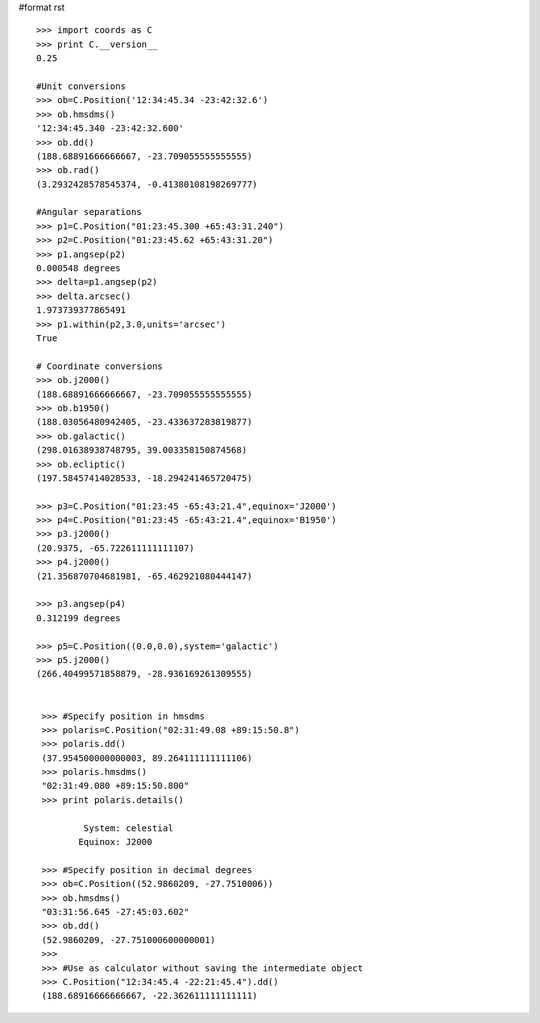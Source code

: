 #format rst

::

   >>> import coords as C
   >>> print C.__version__
   0.25

   #Unit conversions
   >>> ob=C.Position('12:34:45.34 -23:42:32.6')
   >>> ob.hmsdms()
   '12:34:45.340 -23:42:32.600'
   >>> ob.dd()
   (188.68891666666667, -23.709055555555555)
   >>> ob.rad()
   (3.2932428578545374, -0.41380108198269777)

   #Angular separations
   >>> p1=C.Position("01:23:45.300 +65:43:31.240")
   >>> p2=C.Position("01:23:45.62 +65:43:31.20")
   >>> p1.angsep(p2)
   0.000548 degrees
   >>> delta=p1.angsep(p2)
   >>> delta.arcsec()
   1.973739377865491
   >>> p1.within(p2,3.0,units='arcsec')
   True

   # Coordinate conversions
   >>> ob.j2000()
   (188.68891666666667, -23.709055555555555)
   >>> ob.b1950()
   (188.03056480942405, -23.433637283819877)
   >>> ob.galactic()
   (298.01638938748795, 39.003358150874568)
   >>> ob.ecliptic()
   (197.58457414028533, -18.294241465720475)

   >>> p3=C.Position("01:23:45 -65:43:21.4",equinox='J2000')
   >>> p4=C.Position("01:23:45 -65:43:21.4",equinox='B1950')
   >>> p3.j2000()
   (20.9375, -65.722611111111107)
   >>> p4.j2000()
   (21.356870704681981, -65.462921080444147)

   >>> p3.angsep(p4)
   0.312199 degrees

   >>> p5=C.Position((0.0,0.0),system='galactic')
   >>> p5.j2000()
   (266.40499571858879, -28.936169261309555)


    >>> #Specify position in hmsdms
    >>> polaris=C.Position("02:31:49.08 +89:15:50.8")
    >>> polaris.dd()
    (37.954500000000003, 89.264111111111106)
    >>> polaris.hmsdms()
    "02:31:49.080 +89:15:50.800"
    >>> print polaris.details()

            System: celestial
           Equinox: J2000

    >>> #Specify position in decimal degrees
    >>> ob=C.Position((52.9860209, -27.7510006))
    >>> ob.hmsdms()
    "03:31:56.645 -27:45:03.602"
    >>> ob.dd()
    (52.9860209, -27.751000600000001)
    >>>
    >>> #Use as calculator without saving the intermediate object
    >>> C.Position("12:34:45.4 -22:21:45.4").dd()
    (188.68916666666667, -22.362611111111111)

